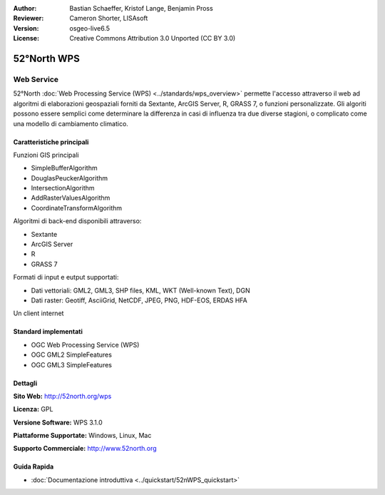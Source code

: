 :Author: Bastian Schaeffer, Kristof Lange, Benjamin Pross
:Reviewer: Cameron Shorter, LISAsoft
:Version: osgeo-live6.5
:License: Creative Commons Attribution 3.0 Unported (CC BY 3.0)

.. image:: ../../images/project_logos/logo_52North_160.png
  :scale: 100 %
  :alt: project logo
  :align: right
  :target: http://52north.org/wps


52°North WPS
================================================================================

Web Service
~~~~~~~~~~~~~~~~~~~~~~~~~~~~~~~~~~~~~~~~~~~~~~~~~~~~~~~~~~~~~~~~~~~~~~~~~~~~~~~~

52°North :doc:`Web Processing Service (WPS) <../standards/wps_overview>` permette
l'accesso attraverso il web ad algoritmi di elaborazioni geospaziali forniti da
Sextante, ArcGIS Server, R, GRASS 7, o funzioni personalizzate. Gli algoriti possono
essere semplici come determinare la differenza in casi di influenza tra due diverse 
stagioni, o complicato come una modello di cambiamento climatico.

.. image:: ../../images/screenshots/1024x768/52n_test_client.png
  :scale: 50 %
  :alt: screenshot
  :align: right

Caratteristiche principali
--------------------------------------------------------------------------------

Funzioni GIS principali

* SimpleBufferAlgorithm
* DouglasPeuckerAlgorithm
* IntersectionAlgorithm
* AddRasterValuesAlgorithm
* CoordinateTransformAlgorithm
	
Algoritmi di back-end disponibili attraverso:

* Sextante
* ArcGIS Server
* R
* GRASS 7

Formati di input e eutput supportati:

* Dati vettoriali: GML2, GML3, SHP files, KML, WKT (Well-known Text), DGN
* Dati raster: Geotiff, AsciiGrid, NetCDF, JPEG, PNG, HDF-EOS, ERDAS HFA

Un client internet

Standard implementati
--------------------------------------------------------------------------------

* OGC Web Processing Service (WPS)
* OGC GML2 SimpleFeatures
* OGC GML3 SimpleFeatures

Dettagli
--------------------------------------------------------------------------------

**Sito Web:** http://52north.org/wps

**Licenza:** GPL

**Versione Software:** WPS 3.1.0

**Piattaforme Supportate:** Windows, Linux, Mac

**Supporto Commerciale:** http://www.52north.org


Guida Rapida
--------------------------------------------------------------------------------

* :doc:`Documentazione introduttiva <../quickstart/52nWPS_quickstart>`


